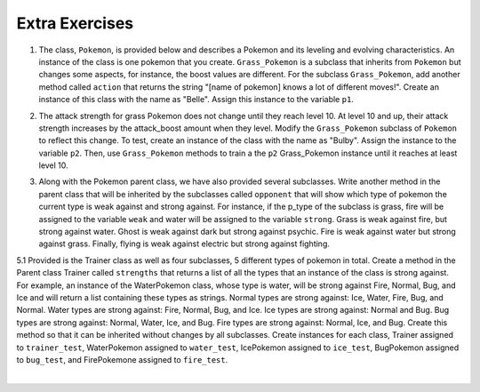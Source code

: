 ..  Copyright (C)  Lauren Murphy, Jaclyn Cohen, Brad Miller, David Ranum, Jeffrey Elkner, Peter Wentworth, Allen B. Downey, Chris
    Meyers, and Dario Mitchell.  Permission is granted to copy, distribute
    and/or modify this document under the terms of the GNU Free Documentation
    License, Version 1.3 or any later version published by the Free Software
    Foundation; with Invariant Sections being Forward, Prefaces, and
    Contributor List, no Front-Cover Texts, and no Back-Cover Texts.  A copy of
    the license is included in the section entitled "GNU Free Documentation
    License".

Extra Exercises
===============

1. The class, ``Pokemon``, is provided below and describes a Pokemon and its leveling and evolving characteristics. An instance of the class is one pokemon that you create. ``Grass_Pokemon`` is a subclass that inherits from ``Pokemon`` but changes some aspects, for instance, the boost values are different. For the subclass ``Grass_Pokemon``, add another method called ``action`` that returns the string "[name of pokemon] knows a lot of different moves!". Create an instance of this class with the name as "Belle". Assign this instance to the variable ``p1``.

.. activecode:: ee_inheritance_01
   :tags:Inheritance/inheritVarsAndMethods.rst

   class Pokemon(object):
       attack = 12
       defense = 10
       health = 15
    
       def __init__(self, name, level = 5):
           self.name = name
           self.p_type = "Normal"
           self.level = level
       
       def train(self):
           self.update()
           self.attack_up()
           self.defense_up()
           self.health_up()
           self.level = self.level + 1
           if self.level%self.evolve == 0:
               return self.level, "Evolved!"
           else:
               return self.level
    
       def attack_up(self):
           self.attack = self.attack + self.attack_boost
           return self.attack
    
       def defense_up(self):
           self.defense = self.defense + self.defense_boost
           return self.defense
    
       def health_up(self):
           self.health = self.health + self.health_boost
           return self.health

       def update(self):
           self.health_boost = 5
           self.attack_boost = 3
           self.defense_boost = 2
           self.evolve = 10
        
       def __str__(self):
           self.update()
           return "Pokemon name: {}, Type: {}, Level: {}".format(self.name, self.p_type, self.level)

   class Grass_Pokemon(Pokemon):
       attack = 15
       defense = 14
       health = 12
    
       def update(self):
           self.health_boost = 6
           self.attack_boost = 2
           self.defense_boost = 3
           self.evolve = 12
        
       def moves(self):
           self.p_moves = ["razor leaf", "synthesis", "petal dance"]


   =====

   from unittest.gui import TestCaseGui

   class myTests(TestCaseGui):

      def testOneA(self):
         self.assertEqual(p1.action(), "Belle knows a lot of different moves!", "Testing that action method is correct and p1 assigned to correct value")
      
   myTests().main()


2. The attack strength for grass Pokemon does not change until they reach level 10. At level 10 and up, their attack strength increases by the attack_boost amount when they level. Modify the ``Grass_Pokemon`` subclass of ``Pokemon`` to reflect this change. To test, create an instance of the class with the name as "Bulby". Assign the instance to the variable ``p2``. Then, use ``Grass_Pokemon`` methods to train a the ``p2`` Grass_Pokemon instance until it reaches at least level 10.

.. activecode:: ee_inheritance_02
   :tags:Inheritance/inheritVarsAndMethods.rst,Inheritance/OverrideMethods.rst

   class Pokemon(object):
       attack = 12
       defense = 10
       health = 15
    
       def __init__(self, name, level = 5):
           self.name = name
           self.p_type = "Normal"
           self.level = level
       
       def train(self):
           self.update()
           self.attack_up()
           self.defense_up()
           self.health_up()
           self.level = self.level + 1
           if self.level%self.evolve == 0:
               return self.level, "Evolved!"
           else:
               return self.level
    
       def attack_up(self):
           self.attack = self.attack + self.attack_boost
           return self.attack
    
       def defense_up(self):
           self.defense = self.defense + self.defense_boost
           return self.defense
    
       def health_up(self):
           self.health = self.health + self.health_boost
           return self.health

       def update(self):
           self.health_boost = 5
           self.attack_boost = 3
           self.defense_boost = 2
           self.evolve = 10
        
       def __str__(self):
           return "Pokemon name: {}, Type: {}, Level: {}".format(self.name, self.p_type, self.level)

   class Grass_Pokemon(Pokemon):
       attack = 15
       defense = 14
       health = 12
    
       def update(self):
           self.health_boost = 6
           self.attack_boost = 2
           self.defense_boost = 3
           self.evolve = 12
           self.p_type = "Grass"
        
       def moves(self):
           self.p_moves = ["razor leaf", "synthesis", "petal dance"]
           

   =====

   from unittest.gui import TestCaseGui

   class myTests(TestCaseGui):

      def testOneA(self):
         self.assertEqual(p2.__str__(), "Pokemon name: Bulby, Type: Grass, Level: 5", "Testing that p2 is assigned to correct value.")
      def testOneB(self):
         self.assertTrue(p2.attack_up() >= 17, "Testing that attack value is assigned to correct value at level 10.")
      
   myTests().main()



3. Along with the Pokemon parent class, we have also provided several subclasses. Write another method in the parent class that will be inherited by the subclasses called ``opponent`` that will show which type of pokemon the current type is weak against and strong against. For instance, if the p_type of the subclass is grass, fire will be assigned to the variable ``weak`` and water will be assigned to the variable ``strong``. Grass is weak against fire, but strong against water. Ghost is weak against dark but strong against psychic. Fire is weak against water but strong against grass. Finally, flying is weak against electric but strong against fighting.

.. activecode:: ee_inheritance_05
   :tags:Inheritance/inheritVarsAndMethods.rst

   class Pokemon():
       attack = 12
       defense = 10
       health = 15
    
       def __init__(self, name,level = 5):
           self.name = name
           self.p_type = "Normal"
           self.level = level
           self.weak = "Normal"
           self.strong = "Normal"
    
       def train(self):
           self.update()
           self.attack_up()
           self.defense_up()
           self.health_up()
           self.level = self.level + 1
           if self.level%self.evolve == 0:
               return self.level, "Evolved!"
           else:
               return self.level
    
       def attack_up(self):
           self.attack = self.attack + self.attack_boost
           return self.attack
    
       def defense_up(self):
           self.defense = self.defense + self.defense_boost
           return self.defense
    
       def health_up(self):
           self.health = self.health + self.health_boost
           return self.health

       def update(self):
           self.health_boost = 5
           self.attack_boost = 3
           self.defense_boost = 2
           self.evolve = 10
        
       def __str__(self):
           self.update()
           return "Pokemon name: {}, Type: {}, Level: {}".format(self.name, self.p_type, self.level)

       
    
   class Grass_Pokemon(Pokemon):
       attack = 15
       defense = 14
       health = 12
    
       def update(self):
           self.health_boost = 6
           self.attack_boost = 2
           self.defense_boost = 3
           self.evolve = 12
           self.p_type = "Grass"
    
   class Ghost_Pokemon(Pokemon):
        
       def update(self):
           self.health_boost = 3
           self.attack_boost = 4
           self.defense_boost = 3
           self.p_type = "Ghost"
        
   class Fire_Pokemon(Pokemon):
        
       def update(self):
           Pokemon.update(self)
           self.p_type = "Fire"

   class Flying_Pokemon(Pokemon):
       def update(self):
           Pokemon.update(self)
           self.p_type = "Flying"
  
   =====

   from unittest.gui import TestCaseGui

   class myTests(TestCaseGui):

      def testOneA(self):
         self.assertEqual(Grass_Pokemon("Buggy").opponent(), ("fire", "water"), "Testing that Grass weak and strong are assigned to correct values.")
      def testOneB(self):
         self.assertEqual(Fire_Pokemon("Buggy").opponent(), ("water", "grass"), "Testing that Fire weak and strong are assigned to correct values.")
      def testOneC(self):
         self.assertEqual(Ghost_Pokemon("Buggy").opponent(), ("dark", "psychic"), "Testing that Ghost weak and strong are assigned to correct values.")
      def testOneD(self):
         self.assertEqual(Flying_Pokemon("Buggy").opponent(), ("electric", "fighting"), "Testing that Flying weak and strong are assigned to correct values.")

   myTests().main()


5.1 Provided is the Trainer class as well as four subclasses, 5 different types of pokemon in total. Create a method in the Parent class Trainer  called ``strengths`` that returns a list of all the types that an instance of the class is strong against. For example, an instance of the WaterPokemon class, whose type is water, will be strong against Fire, Normal, Bug, and Ice and will return a list containing these types as strings. Normal types are strong against: Ice, Water, Fire, Bug, and Normal. Water types are strong against: Fire, Normal, Bug, and Ice. Ice types are strong against: Normal and Bug. Bug types are strong against: Normal, Water, Ice, and Bug. Fire types are strong against: Normal, Ice, and Bug. Create this method so that it can be inherited without changes by all subclasses. Create instances for each class, Trainer assigned to ``trainer_test``, WaterPokemon assigned to ``water_test``, IcePokemon assigned to ``ice_test``, BugPokemon assigned to ``bug_test``, and FirePokemone assigned to ``fire_test``.

.. activecode:: ee_inheritance_051
   :tags: Inheritance/inheritVarsAndMethods.rst


   class Trainer():
       attack = 10
       defense = 12
       health = 10

       def __init__(self, pokemon_name, level = 5):
           self.pokemon_name = pokemon_name
           self.p_type = "Normal"
           self.level = level
           self.health_boost = 4
           self.attack_boost = 2
           self.defense_boost = 3

       def __str__(self):
           return "Pokemon name: {}, Type: {}, Level: {}".format(self.pokemon_name, self.p_type, self.level)

       def train(self):
           self.Attack_up()
           self.Defense_up()
           self.health_up()
           if (self.level + 1 % 15) == 0:
               print "{} Evolved!".format(self.pokemon_name)
           self.level += 1
           return self.level

       def Attack_up(self):
           self.attack = self.attack + self.attack_boost
           return self.attack

       def Defense_up(self):
           self.defense += self.defense_boost
           return self.defense

       def health_up(self):
           self.health += self.health_boost
           return self.health


   class WaterPokemon(Trainer):
    
       def update(self):
           self.p_type = "Water"

   class IcePokemon(Trainer):

       def update(self):
           self.p_type = "Ice"
   
   class BugPokemon(Trainer):
       def update(self):
           self.p_type = "Bug"

   class FirePokemon(Trainer):
       def update(self):
           self.p_type = "Fire"




   =====

   from unittest.gui import TestCaseGui

   class myTests(TestCaseGui):
      water_test.update()
      ice_test.update()
      fire_test.update()
      bug_test.update()
      trainer_test.strengths()
      water_test.strengths()
      ice_test.strengths()
      fire_test.strengths()
      bug_test.strengths()

      def testOne(self):
         self.assertEqual(sorted(trainer_test.strengths()), sorted(['Ice', 'Water', 'Fire', 'Bug', 'Normal']), "Testing the return value for Trainer.strengths()")
         self.assertEqual(sorted(water_test.strengths()), sorted(['Fire', 'Normal', 'Bug', 'Ice']), "Testing the return value for WaterPokemon.strengths()")
         self.assertEqual(sorted(ice_test.strengths()), sorted(['Normal', 'Bug']), "Testing the return value for IcePokemon.strengths()")
         self.assertEqual(sorted(fire_test.strengths()), sorted(['Normal', 'Ice', 'Bug']), "Testing the return value for FirePokemon.strengths()")
         self.assertEqual(sorted(bug_test.strengths()), sorted(['Normal', 'Water', 'Ice', 'Bug']), "Testing the return value for BugPokemon.strengths()")

   myTests().main()

​


